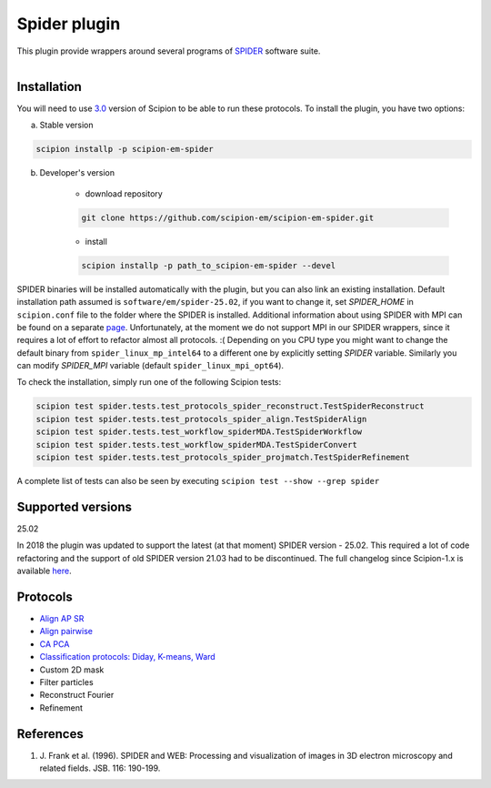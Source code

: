 =============
Spider plugin
=============

This plugin provide wrappers around several programs of `SPIDER <https://spider.wadsworth.org/spider_doc/spider/docs/spider.html>`_ software suite.

.. figure:: http://scipion-test.cnb.csic.es:9980/badges/spider_devel.svg
   :align: left
   :alt: build status

Installation
------------

You will need to use `3.0 <https://github.com/I2PC/scipion/releases/tag/V3.0.0>`_ version of Scipion to be able to run these protocols. To install the plugin, you have two options:

a) Stable version

.. code-block::

    scipion installp -p scipion-em-spider

b) Developer's version

    * download repository

    .. code-block::

        git clone https://github.com/scipion-em/scipion-em-spider.git

    * install

    .. code-block::

        scipion installp -p path_to_scipion-em-spider --devel

SPIDER binaries will be installed automatically with the plugin, but you can also link an existing installation. 
Default installation path assumed is ``software/em/spider-25.02``, if you want to change it, set *SPIDER_HOME* in ``scipion.conf`` file to the folder where the SPIDER is installed. Additional information about using SPIDER with MPI can be found on a separate `page <https://github.com/scipion-em/scipion-em-spider/wiki/How-to-Install-MPI>`_. Unfortunately, at the moment we do not support MPI in our SPIDER wrappers, since it requires a lot of effort to refactor almost all protocols. :(
Depending on you CPU type you might want to change the default binary from ``spider_linux_mp_intel64`` to a different one by explicitly setting *SPIDER* variable. Similarly you can modify *SPIDER_MPI* variable (default ``spider_linux_mpi_opt64``).

To check the installation, simply run one of the following Scipion tests:

.. code-block::

    scipion test spider.tests.test_protocols_spider_reconstruct.TestSpiderReconstruct
    scipion test spider.tests.test_protocols_spider_align.TestSpiderAlign
    scipion test spider.tests.test_workflow_spiderMDA.TestSpiderWorkflow
    scipion test spider.tests.test_workflow_spiderMDA.TestSpiderConvert
    scipion test spider.tests.test_protocols_spider_projmatch.TestSpiderRefinement


A complete list of tests can also be seen by executing ``scipion test --show --grep spider``

Supported versions
------------------

25.02

In 2018 the plugin was updated to support the latest (at that moment) SPIDER version - 25.02. This required a lot of code refactoring and the support of old SPIDER version 21.03 had to be discontinued. The full changelog since Scipion-1.x is available `here <https://github.com/scipion-em/scipion-em-spider/issues/1>`_.

Protocols
---------

* `Align AP SR <https://github.com/scipion-em/scipion-em-spider/wiki/SpiderProtAlignAPSR>`_
* `Align pairwise <https://github.com/scipion-em/scipion-em-spider/wiki/SpiderProtAlignPairwise>`_
* `CA PCA <https://github.com/scipion-em/scipion-em-spider/wiki/SpiderProtCAPCA>`_
* `Classification protocols: Diday, K-means, Ward <https://github.com/scipion-em/scipion-em-spider/wiki/SpiderProtClassify>`_
* Custom 2D mask
* Filter particles
* Reconstruct Fourier
* Refinement

References
----------

1. \J. Frank et al. (1996). SPIDER and WEB: Processing and visualization of images in 3D electron microscopy and related fields. JSB. 116: 190-199.
